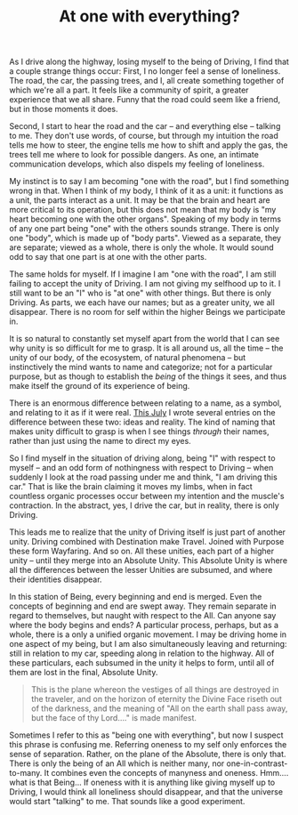 :PROPERTIES:
:ID:       60DA4918-8425-4796-B88A-BF1069775B78
:SLUG:     at-one-with-everything
:END:
#+filetags: :journal:
#+title: At one with everything?

As I drive along the highway, losing myself to the being of Driving, I
find that a couple strange things occur: First, I no longer feel a sense
of loneliness. The road, the car, the passing trees, and I, all create
something together of which we're all a part. It feels like a community
of spirit, a greater experience that we all share. Funny that the road
could seem like a friend, but in those moments it does.

Second, I start to hear the road and the car -- and everything else --
talking to me. They don't use words, of course, but through my intuition
the road tells me how to steer, the engine tells me how to shift and
apply the gas, the trees tell me where to look for possible dangers. As
one, an intimate communication develops, which also dispels my feeling
of loneliness.

My instinct is to say I am becoming "one with the road", but I find
something wrong in that. When I think of my body, I think of it as a
unit: it functions as a unit, the parts interact as a unit. It may be
that the brain and heart are more critical to its operation, but this
does not mean that my body is "my heart becoming one with the other
organs". Speaking of my body in terms of any one part being "one" with
the others sounds strange. There is only one "body", which is made up of
"body parts". Viewed as a separate, they are separate; viewed as a
whole, there is only the whole. It would sound odd to say that one part
is at one with the other parts.

The same holds for myself. If I imagine I am "one with the road", I am
still failing to accept the unity of Driving. I am not giving my
selfhood up to it. I still want to be an "I" who is "at one" with other
things. But there is only Driving. As parts, we each have our names; but
as a greater unity, we all disappear. There is no room for self within
the higher Beings we participate in.

It is so natural to constantly set myself apart from the world that I
can see why unity is so difficult for me to grasp. It is all around us,
all the time -- the unity of our body, of the ecosystem, of natural
phenomena -- but instinctively the mind wants to name and categorize;
not for a particular purpose, but as though to establish the /being/ of
the things it sees, and thus make itself the ground of its experience of
being.

There is an enormous difference between relating to a name, as a symbol,
and relating to it as if it were real. [[file:jul2004][This July]] I
wrote several entries on the difference between these two: ideas and
reality. The kind of naming that makes unity difficult to grasp is when
I see things /through/ their names, rather than just using the name to
direct my eyes.

So I find myself in the situation of driving along, being "I" with
respect to myself -- and an odd form of nothingness with respect to
Driving -- when suddenly I look at the road passing under me and think,
"I am driving this car." That is like the brain claiming it moves my
limbs, when in fact countless organic processes occur between my
intention and the muscle's contraction. In the abstract, yes, I drive
the car, but in reality, there is only Driving.

This leads me to realize that the unity of Driving itself is just part
of another unity. Driving combined with Destination make Travel. Joined
with Purpose these form Wayfaring. And so on. All these unities, each
part of a higher unity -- until they merge into an Absolute Unity. This
Absolute Unity is where all the differences between the lesser Unities
are subsumed, and where their identities disappear.

In this station of Being, every beginning and end is merged. Even the
concepts of beginning and end are swept away. They remain separate in
regard to themselves, but naught with respect to the All. Can anyone say
where the body begins and ends? A particular process, perhaps, but as a
whole, there is a only a unified organic movement. I may be driving home
in one aspect of my being, but I am also simultaneously leaving and
returning: still in relation to my car, speeding along in relation to
the highway. All of these particulars, each subsumed in the unity it
helps to form, until all of them are lost in the final, Absolute Unity.

#+BEGIN_QUOTE
This is the plane whereon the vestiges of all things are destroyed in
the traveler, and on the horizon of eternity the Divine Face riseth out
of the darkness, and the meaning of "All on the earth shall pass away,
but the face of thy Lord...." is made manifest.

#+END_QUOTE

Sometimes I refer to this as "being one with everything", but now I
suspect this phrase is confusing me. Referring oneness to my self only
enforces the sense of separation. Rather, on the plane of the Absolute,
there is only that. There is only the being of an All which is neither
many, nor one-in-contrast-to-many. It combines even the concepts of
manyness and oneness. Hmm.... what is that Being... If oneness with it
is anything like giving myself up to Driving, I would think all
loneliness should disappear, and that the universe would start "talking"
to me. That sounds like a good experiment.
